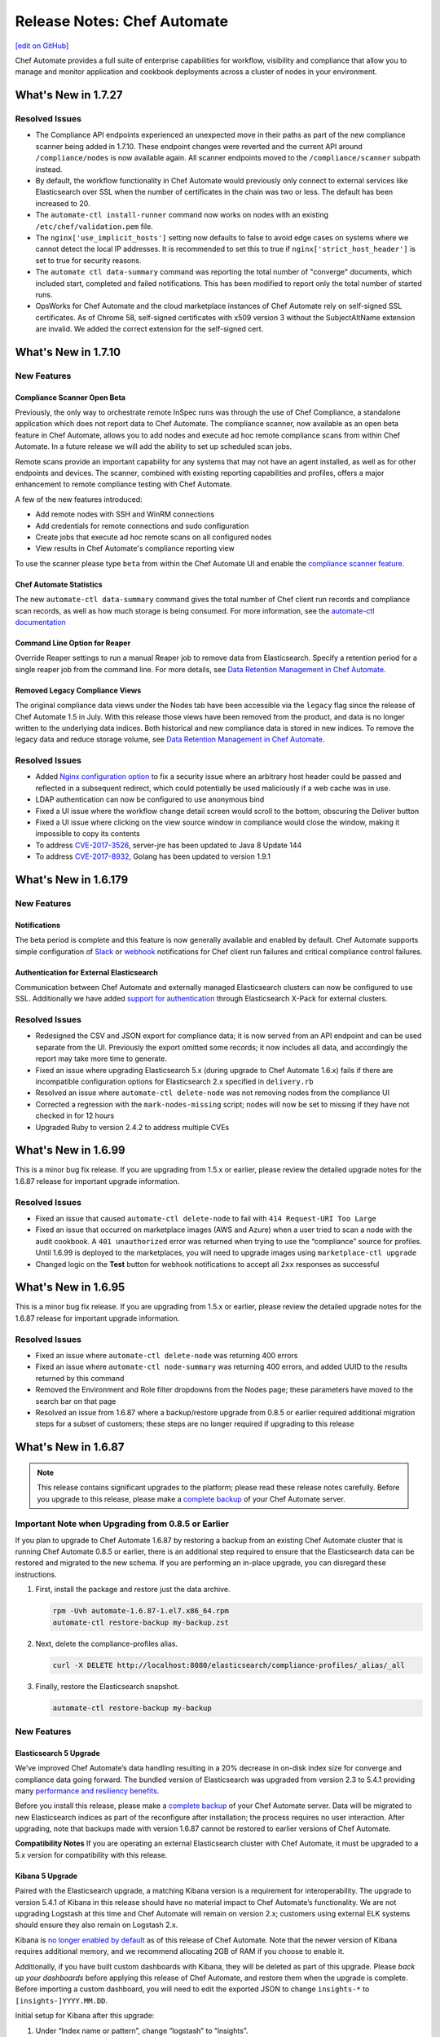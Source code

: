 =====================================================
Release Notes: Chef Automate
=====================================================
`[edit on GitHub] <https://github.com/chef/chef-web-docs/blob/master/chef_master/source/release_notes_chef_automate.rst>`__

Chef Automate provides a full suite of enterprise capabilities for workflow, visibility and compliance that allow you to manage and monitor application and cookbook deployments across a cluster of nodes in your environment.

What's New in 1.7.27
=====================================================

Resolved Issues
-----------------------------------------------------

* The Compliance API endpoints experienced an unexpected move in their paths as part of the new compliance scanner being added in 1.7.10. These endpoint changes were reverted and the current API around ``/compliance/nodes`` is now available again. All scanner endpoints moved to the ``/compliance/scanner`` subpath instead. 
* By default, the workflow functionality in Chef Automate would previously only connect to external services like Elasticsearch over SSL when the number of certificates in the chain was two or less. The default has been increased to 20.
* The ``automate-ctl install-runner`` command now works on nodes with an existing ``/etc/chef/validation.pem`` file.
* The ``nginx['use_implicit_hosts']`` setting now defaults to false to avoid edge cases on systems where we cannot detect the local IP addresses. It is recommended to set this to true if ``nginx['strict_host_header']`` is set to true for security reasons.
* The ``automate ctl data-summary`` command was reporting the total number of "converge" documents, which included start, completed and failed notifications. This has been modified to report only the total number of started runs.
* OpsWorks for Chef Automate and the cloud marketplace instances of Chef Automate rely on self-signed SSL certificates. As of Chrome 58, self-signed certificates with x509 version 3 without the SubjectAltName extension are invalid. We added the correct extension for the self-signed cert.


What's New in 1.7.10
=====================================================

New Features
-----------------------------------------------------

Compliance Scanner Open Beta
++++++++++++++++++++++++++++++++++++++++++++++++++++
Previously, the only way to orchestrate remote InSpec runs was through the use of Chef Compliance, a standalone application which does not report data to Chef Automate. The compliance scanner, now available as an open beta feature in Chef Automate, allows you to add nodes and execute ad hoc remote compliance scans from within Chef Automate. In a future release we will add the ability to set up scheduled scan jobs. 

Remote scans provide an important capability for any systems that may not have an agent installed, as well as for other endpoints and devices. The scanner, combined with existing reporting capabilities and profiles, offers a major enhancement to remote compliance testing with Chef Automate. 

A few of the new features introduced:

* Add remote nodes with SSH and WinRM connections
* Add credentials for remote connections and sudo configuration
* Create jobs that execute ad hoc remote scans on all configured nodes
* View results in Chef Automate's compliance reporting view

To use the scanner please type ``beta`` from within the Chef Automate UI and enable the `compliance scanner feature </automate_compliance_scanner.html>`__.

Chef Automate Statistics
++++++++++++++++++++++++++++++++++++++++++++++++++++
The new ``automate-ctl data-summary`` command gives the total number of Chef client run records and compliance scan records, as well as how much storage is being consumed. For more information, see the `automate-ctl documentation </ctl_automate_server.html#data-summary>`__


Command Line Option for Reaper
++++++++++++++++++++++++++++++++++++++++++++++++++++
Override Reaper settings to run a manual Reaper job to remove data from Elasticsearch. Specify a retention period for a single reaper job from the command line. For more details, see `Data Retention Management in Chef Automate <https://docs.chef.io/data_retention_chef_automate.html>`__.

Removed Legacy Compliance Views
++++++++++++++++++++++++++++++++++++++++++++++++++++

The original compliance data views under the Nodes tab have been accessible via the ``legacy`` flag since the release of Chef Automate 1.5 in July.  With this release those views have been removed from the product, and data is no longer written to the underlying data indices.  Both historical and new compliance data is stored in new indices.  To remove the legacy data and reduce storage volume, see `Data Retention Management in Chef Automate <https://docs.chef.io/data_retention_chef_automate.html>`__.


Resolved Issues
-----------------------------------------------------

* Added `Nginx configuration option </config_rb_delivery_optional_settings.html#nginx>`__ to fix a security issue where an arbitrary host header could be passed and reflected in a subsequent redirect, which could potentially be used maliciously if a web cache was in use.
* LDAP authentication can now be configured to use anonymous bind
* Fixed a UI issue where the workflow change detail screen would scroll to the bottom, obscuring the Deliver button
* Fixed a UI issue where clicking on the view source window in compliance would close the window, making it impossible to copy its contents
* To address `CVE-2017-3526 <https://cve.mitre.org/cgi-bin/cvename.cgi?name=CVE-2017-3526>`__, server-jre has been updated to Java 8 Update 144
* To address `CVE-2017-8932 <https://cve.mitre.org/cgi-bin/cvename.cgi?name=CVE-2017-8932>`__, Golang has been updated to version 1.9.1

What's New in 1.6.179
=====================================================

New Features
-----------------------------------------------------

Notifications
+++++++++++++++++++++++++++++++++++++++++++++++++++++
The beta period is complete and this feature is now generally available and enabled by default.  Chef Automate supports simple configuration of `Slack </integrate_node_notifications_slack.html>`_ or `webhook </integrate_node_notifications_webhook.html>`_ notifications for Chef client run failures and critical compliance control failures.

Authentication for External Elasticsearch
+++++++++++++++++++++++++++++++++++++++++++++++++++++
Communication between Chef Automate and externally managed Elasticsearch clusters can now be configured to use SSL.  Additionally we have added `support for authentication </config_rb_delivery_optional_settings.html#elasticsearch>`_ through Elasticsearch X-Pack for external clusters.

Resolved Issues
-----------------------------------------------------

* Redesigned the CSV and JSON export for compliance data; it is now served from an API endpoint and can be used separate from the UI.  Previously the export omitted some records; it now includes all data, and accordingly the report may take more time to generate.
* Fixed an issue where upgrading Elasticsearch 5.x (during upgrade to Chef Automate 1.6.x) fails if there are incompatible configuration options for Elasticsearch 2.x specified in ``delivery.rb``
* Resolved an issue where ``automate-ctl delete-node`` was not removing nodes from the compliance UI
* Corrected a regression with the ``mark-nodes-missing`` script; nodes will now be set to missing if they have not checked in for 12 hours
* Upgraded Ruby to version 2.4.2 to address multiple CVEs


What's New in 1.6.99
=====================================================

This is a minor bug fix release. If you are upgrading from 1.5.x or earlier, please review the detailed upgrade notes for the 1.6.87 release for important upgrade information.

Resolved Issues
-----------------------------------------------------

* Fixed an issue that caused ``automate-ctl delete-node`` to fail with ``414 Request-URI Too Large``
* Fixed an issue that occurred on marketplace images (AWS and Azure) when a user tried to scan a node with the audit cookbook. A ``401 unauthorized`` error was returned when trying to use the “compliance” source for profiles. Until 1.6.99 is deployed to the marketplaces, you will need to upgrade images using ``marketplace-ctl upgrade``
* Changed logic on the **Test** button for webhook notifications to accept all ``2xx`` responses as successful

What's New in 1.6.95
=====================================================

This is a minor bug fix release. If you are upgrading from 1.5.x or earlier, please review the detailed upgrade notes for the 1.6.87 release for important upgrade information.

Resolved Issues
-----------------------------------------------------

* Fixed an issue where ``automate-ctl delete-node`` was returning 400 errors
* Fixed an issue where ``automate-ctl node-summary`` was returning 400 errors, and added UUID to the results returned by this command
* Removed the Environment and Role filter dropdowns from the Nodes page; these parameters have moved to the search bar on that page
* Resolved an issue from 1.6.87 where a backup/restore upgrade from 0.8.5 or earlier required additional migration steps for a subset of customers; these steps are no longer required if upgrading to this release

What's New in 1.6.87
=====================================================

.. note:: This release contains significant upgrades to the platform; please read these release notes carefully.  Before you upgrade to this release, please make a `complete backup  </delivery_server_backup.html#create-backups>`_ of your Chef Automate server.

Important Note when Upgrading from 0.8.5 or Earlier
-----------------------------------------------------

If you plan to upgrade to Chef Automate 1.6.87 by restoring a backup from an existing Chef Automate cluster that is running Chef Automate 0.8.5 or earlier, there is an additional step required to ensure that the Elasticsearch data can be restored and migrated to the new schema. If you are performing an in-place upgrade, you can disregard these instructions.

1. First, install the package and restore just the data archive.

   .. code-block:: bash

      rpm -Uvh automate-1.6.87-1.el7.x86_64.rpm
      automate-ctl restore-backup my-backup.zst

2. Next, delete the compliance-profiles alias.

   .. code-block:: none

      curl -X DELETE http://localhost:8080/elasticsearch/compliance-profiles/_alias/_all

3. Finally, restore the Elasticsearch snapshot.

   .. code-block:: bash

      automate-ctl restore-backup my-backup


New Features
-----------------------------------------------------

Elasticsearch 5 Upgrade
+++++++++++++++++++++++++++++++++++++++++++++++++++++

We’ve improved Chef Automate’s data handling resulting in a 20% decrease in on-disk index size for converge and compliance data going forward. The bundled version of Elasticsearch was upgraded from version 2.3 to 5.4.1 providing many `performance and resiliency benefits <https://www.elastic.co/blog/elasticsearch-5-0-0-released>`_.

Before you install this release, please make a `complete backup </delivery_server_backup.html#create-backups>`_ of your Chef Automate server.  Data will be migrated to new Elasticsearch indices as part of the reconfigure after installation; the process requires no user interaction.  After upgrading, note that backups made with version 1.6.87 cannot be restored to earlier versions of Chef Automate.

**Compatibility Notes**
If you are operating an external Elasticsearch cluster with Chef Automate, it must be upgraded to a 5.x version for compatibility with this release.

Kibana 5 Upgrade
+++++++++++++++++++++++++++++++++++++++++++++++++++++

Paired with the Elasticsearch upgrade, a matching Kibana version is a requirement for interoperability.  The upgrade to version 5.4.1 of Kibana in this release should have no material impact to Chef Automate’s functionality.  We are not upgrading Logstash at this time and Chef Automate will remain on version 2.x; customers using external ELK systems should ensure they also remain on Logstash 2.x.

Kibana is `no longer enabled by default </config_rb_delivery_optional_settings.html#kibana>`_ as of this release of Chef Automate.  Note that the newer version of Kibana requires additional memory, and we recommend allocating 2GB of RAM if you choose to enable it.

Additionally, if you have built custom dashboards with Kibana, they will be deleted as part of this upgrade.  Please *back up your dashboards* before applying this release of Chef Automate, and restore them when the upgrade is complete.  Before importing a custom dashboard, you will need to edit the exported JSON to change ``insights-*`` to ``[insights-]YYYY.MM.DD``.

Initial setup for Kibana after this upgrade:

#. Under “Index name or pattern”, change “logstash” to “insights”.
#. Select “@timestamp” for “Time-field name”.
#. Check the “Use event times to create index names [DEPRECATED]” checkbox.
#. Click **Create**.

Your screen should look like this before you click **Create**:

.. image:: ../../images/kibana_setup.png

Notifications -- Open Beta
+++++++++++++++++++++++++++++++++++++++++++++++++++++

We are delighted to invite all customers to participate in our open beta for notifications.  Chef Automate now supports simple configuration of `Slack </integrate_node_notifications_slack.html>`_ or `webhook </integrate_node_notifications_webhook.html>`_ notifications for Chef client run failures and critical compliance control failures.

To get started using notifications, navigate to the **Nodes** tab in Chef Automate and type ``beta`` anywhere in the UI.  The beta feature flag menu will allow you to toggle on the new notifications sub-tab in the nodes view.  We’d love to get your feedback -- please join us at https://chef-success.slack.com in the #automate-notification channel or visit feedback.chef.io.

Updated Compliance Profiles
+++++++++++++++++++++++++++++++++++++++++++++++++++++

All compliance profiles have been updated to include the build number of the profile. This change was necessary to track updates to CIS profiles which received changes without the official version number increasing. For example, a number of improvements were made to tests in the the RHEL profile family. Additionally, incorrectly formatted descriptions were updated and improved significantly.

CSV Export for Compliance Reports
+++++++++++++++++++++++++++++++++++++++++++++++++++++

In addition to the existing JSON export of compliance reports we have introduced the option to export a CSV file as well. The button in the top right corner of the compliance reporting view was updated to give the user the choice between exporting to JSON and exporting to CSV. In light of this change we also export node name information alongside node IDs.

Control Filter for Compliance
+++++++++++++++++++++++++++++++++++++++++++++++++++++

An additional filter was added to the search bar in the compliance reporting view. It allows users to search for specific controls and filter the view around these. In the past, it was only possible to search and filter the view around entire profiles, which didn’t cover cases where users asked for more fine-grained control.

.. note: This mechanism will filter the list of nodes and profiles but the summary information is still calculated for the entire node and profile, not just for the control.

Node Compliance View and History
+++++++++++++++++++++++++++++++++++++++++++++++++++++

This new view allows users to inspect the current and historic state of a node’s compliance assessment. In addition to the already included trendgraph, users can now see the node state and its entire scan history via the node view of all compliance reports.

New Search Bar on Nodes View
+++++++++++++++++++++++++++++++++++++++++++++++++++++

We’ve rebuilt the search bar on the Nodes view to be easier to use, and have added the ability to filter nodes by platform.  The original search bar will remain available under the `legacy` flag for three months.  Complete details on searching for nodes can be found in the `Node Search Query Reference </search_query_chef_automate.html>`_.  If you have trouble with the new search bar and find yourself continuing to use the legacy version, please contact us with your feedback.

Delete Node Improvements
+++++++++++++++++++++++++++++++++++++++++++++++++++++

There is now a ``delete-node`` subcommand for automate-ctl to delete a node and its corresponding history. This replaces ``delete-visibility-node``, which would remove the node from Chef Automate views but did not delete any data. For more information, see the `delete-node documentation </ctl_automate_server.html#delete-node>`_.

FIPS Support for Nginx
+++++++++++++++++++++++++++++++++++++++++++++++++++++

Chef Automate runs in a FIPS 140-2 compliant mode when the operating system kernel is configured similarly or when ``fips['enable'] = true`` is set in ``/etc/delivery/delivery.rb``.  When Chef Automate is configured for FIPS mode, this will also now configure Nginx to use the OpenSSL FIPS validated container.

Resolved Issues
-----------------------------------------------------

* Fixed an issue where ``automate-ctl install-runner`` was not prompting for a password
* The ``automate-ctl cleanse`` command has been fixed to behave as `documented </ctl_automate_server.html#cleanse>`_
* The Chef Automate UI no longer has issues when accessed through the IP address or anything not configured as its FQDN
* Fixed an issue that caused ``automate-ctl reconfigure`` to hang for several minutes when Chef’s product telemetry endpoint was not reachable
* Compliance scan results now display their latest timestamp
* Profile updates are now available from the profiles screen whenever a new version is released
* Fixed an issue that limited the list of compliance profiles in the report to 10
* Small UI fixes in the compliance view around scan results filter, profile suggestions, and reports with multiple scan results


What's New in 1.5.46
=====================================================

New Features
-----------------------------------------------------

Compliance GA
+++++++++++++++++++++++++++++++++++++++++++++++++++++

With this release, we are moving to a new view for InSpec data in Chef Automate. It provides better insights for common user queries around the compliance state of nodes and the state of profiles and their controls, with powerful search queries to see the right sets of data. After a beta period since the last release it is now the new default view for all compliance and InSpec data.

The previous **Compliance** sub-tab in the **Nodes** tab has been replaced with a new tab on the top-level navigation bar. This new **Compliance** tab provides access to both profiles and reporting capabilities.

We introduced this new compliance view during ChefConf 2017. `Check out the demo recording <https://www.youtube.com/watch?v=r7_f8fIn-Yo&feature=youtu.be&t=25m52s>`__ to see an earlier version of the features. For complete details on getting started, please visit `chef_automate_compliance`.

During the open beta, we improved a number of compliance capabilities:

* Migrated old data to the new compliance view. See the `data migration guide <https://docs.chef.io/upgrade_chef_automate.html#migrations>`_
* The trendgraph now displays the date of data in the tooltip
* Added a JSON download button for all reports in the UI
* Implemented faster profile installation
* Improved the Audit cookbook; please use Audit cookbook version 4.x
* Added support for ZIP profile upload

.. note:: If you need to continue using the previous compliance view, you can enable it easily. We have included a new feature flag to activate the old compliance view by typing ``legacy`` in the UI and toggling on this view in the menu.

All data that is received by Chef Automate will be available in both the new and old compliance view in our releases for the next 3 months, after which time the legacy view will be removed. Please reach out to us if you are unable to adopt the new view and are continuing to use the legacy compliance view, so we can understand in what way your needs are not met with the new view.

Chef Automate Pilot
+++++++++++++++++++++++++++++++++++++++++++++++++++++

This release introduces a Docker-based pilot offering for Chef Automate. This is specifically designed for customers evaluating Chef Automate for their organization, and is not intended for production use. The offering is built with Chef’s Habitat technology, allowing Chef Automate to be installed in a few minutes in containers running on a single machine. Also included are sets of compliance-driven demo data, to offer first-hand experience with the product. Customers can try the pilot by visiting https://www.chef.io/automate/ or https://www.chef.io/why-chef/. You can also go through the tutorial for Chef Automate Pilot on `Learn Chef Rally <https://learn.chef.io/modules/chef-automate-pilot/linux/docker#/>`_.

Policyfile Data Views
+++++++++++++++++++++++++++++++++++++++++++++++++++++

With this release, users can now see policyfile information associated with converge data and can search on policyfile arguments (policy name, policy group, and policy revision). The new policyfile data will populate on a going forward basis after you re-converge nodes and re-upload policy groups. While most data will start populating immediately, Chef client version 13.2 or 12.21.3 is required for some run list data to be available. Policyfile data is now shown in the node list, node header, node detail, and run list views of Chef Automate.

ChefDK 2.0 Support
+++++++++++++++++++++++++++++++++++++++++++++++++++++

Runners for workflow can now be installed using either ChefDK 1.x or ChefDK 2.0.  Note that because ChefDK 2.0 includes Chef client 13, customers should confirm their build cookbooks are compatible before upgrading runners.

Elasticsearch 5 Compatibility
+++++++++++++++++++++++++++++++++++++++++++++++++++++

This release of Chef Automate requires the Elasticsearch 2 API, and is fully compatible with both Elasticsearch 2 and Elasticsearch 5. Subsequent releases of Chef Automate will require Elasticsearch 5.

Tuning Options for Elasticsearch and Logstash
+++++++++++++++++++++++++++++++++++++++++++++++++++++

There are now more options to tune Chef Automate for best performance in your environment. Both Elasticsearch and Logstash now have additional ways to configure their resource utilization. For more information, see `delivery.rb Optional Settings </config_rb_delivery_optional_settings.html>`_.

Additional preflight checks
+++++++++++++++++++++++++++++++++++++++++++++++++++++

Before setup and configuration, you have the option of running the `automate-ctl preflight-check` subcommand. In this release, the parameters checked during preflight have been greatly expanded. For more information, see `Troubleshooting Preflight Check </troubleshooting_chef_automate.html#preflight-check>`_.

Resolved Issues
-----------------------------------------------------

* Fixed profile data aggregation for compliance meta-profiles. They would end up reporting all partial profiles which would result in an empty meta-profile report. The profile view now has aggregated data for the meta-profile for each node. In the future we will provide more insights into which profile dependency created what data in the output and what is overwritten by a wrapper.
* Fixed ``automate-ctl delete-visibility-node`` to work with compliance data. If a node is removed, all its compliance data will be removed as well. In future releases we will continue to improve node data lifecycle management.
* Fixed a number of calls that did not respect the user search in the Compliance view. Summary numbers were reported for nodes instead of the current search.
* Fixed compliance trendgraph data aggregation. If nodes didn't report within a data slot, you would not see any results in the trendgraph, which sometimes led to a line shaped like a wave. This is now corrected with every entry on the X axis showing the state of your fleet at that point aggregated from all previous information.
* Fixed a number of minor UI issues related to the compliance trendgraph, filtering, and reports
* In the **Nodes** tab, searching for nodes or attributes with uppercase letters in the name now returns correct results
* Security fix: zlib updated to 1.2.11
* Improved logging when ``automate-ctl install-runner`` fails executing knife commands
* Filters in the **Nodes** tab no longer apply results to radial graphs on the Welcome page
* Fixed an issue with misaligned text wrapping on node detail and run history pages
* In **Workflow**, the tables on the runners tab no longer redraw on page load
* In **Workflow**, under the **Review** tab, the expandable comments below a change in diff view will now display properly
* Default permissions for Chef Automate’s primary configuration file ``/etc/delivery/delivery.rb`` have been tightened from 0644 to 0640 so that the file is no longer world readable


What's New in 0.8.5
=====================================================

New Features
-----------------------------------------------------

Compliance in Chef Automate - Open Beta
+++++++++++++++++++++++++++++++++++++++++++++++++++++

With this release we have brought compliance capabilities into Chef Automate, without the need to install and operate a standalone compliance server. You can now manage InSpec compliance profiles in Chef Automate with features such as:

* Compliance profile installation and updates, when new versions become available
* 80 pre-shipped compliance profiles for all major operating systems
* View profiles, their metadata and controls, as well as InSpec code
* Search for profiles to view and install them
* Add custom profiles
* API endpoints to query profile contents

Additionally, we have significantly improved the reporting capabilities of Chef Automate for compliance:

* View data from a node-centric perspective to determine which components are out of compliance and what is needed to fix them
* View data from a profile-centric perspective to quickly assess compliance of your entire fleet with a specific profile, without the need to evaluate every node separately
* Investigate overall compliance control failures and determine which components are impacted
* Filter compliance reports by node, environment, profile, operating system, or platform
* View compliance reports with an overall summary and detailed information

To get started using compliance, install or upgrade to this release. Navigate to the **Nodes** tab in Chef Automate and type ``beta`` anywhere in the UI (not in a form field). The beta feature flag menu will allow you to toggle on the new compliance views. You can revert to the original view with compliance data as a sub-tab on the **Nodes** view by deactivating the beta feature flag.

.. note:: The beta views will display new data only. Historical data is displayed only in the existing sub-tab view under the **Nodes** page.

As you explore the beta, we welcome your feedback and invite you to visit `Chef’s Community Slack <http://community-slack.chef.io/>`__ and join our public #automate-compliance channel. You can also find `documentation </chef_automate_compliance.html>`__ about the features, including version requirements for InSpec and the Audit cookbook. The new compliance features are not recommended for production use until they are made generally available in an upcoming Chef Automate release.

SUSE Linux Enterprise Server Support
+++++++++++++++++++++++++++++++++++++++++++++++++++++

Chef Automate can now be installed on SUSE Linux Enterprise Server (SLES) 11 SP4 and 12 SP2 or above.


Resolved Issues
-----------------------------------------------------

* Corrected a bug with setting up cron jobs for creating backups on CentOS and Ubuntu.
* Added retries to RabbitMQ service on startup to correct a problem reported in OpsWorks for Chef Automate.
* Corrected a bug with failing to connect to Bitbucket when using a lengthy URL for the Bitbucket server.
* Corrected an issue with pagination when several pages of run history are displayed.


What's New in 0.7.239
=====================================================

Resolved Issues
-----------------------------------------------------

* The command automate-ctl backup-data has been removed. Please use automate-ctl create-backup in its place.
* Corrected an issue where users without root access could not use the --help command in automate-ctl.
* Updated users.rb to correct an issue of adding ‘git’ user in a tightly controlled user access environment.
* Added guarding to startup of the RabbitMQ service to avoid failures in cases where the network is not yet fully configured.
* Minor UI fixes (button colors, navigation breadcrumbs, incorrect favicon in Firefox browser).
* A newline as the first character in a delivery review title no longer renders an empty title in the Chef Automate workflow UI.
* A bug preventing users with an @ in their username from saving and sharing searches has been resolved.

What's New in 0.7.151
=====================================================

New Features
-----------------------------------------------------

Password Reset Token
+++++++++++++++++++++++++++++++++++++++++++++++++++++

There is a new ``automate-ctl`` command that issues a temporary token and URL to allow users to reset their passwords via the GUI as an alternative to an admin typing in the password via the ``automate-ctl reset-password`` command. The new command is documented `here </ctl_automate_server.html#generate-password-reset-token>`_.

Support for macOS Runners
+++++++++++++++++++++++++++++++++++++++++++++++++++++

Chef Automate can now support runners for workflow job dispatch on macOS 10.12. Installation follows the same `procedure </runners.html#adding-a-runner>`_ as Linux runners. Note that macOS is not a supported platform for the Chef Automate server.

Anonymized Usage Tracking
+++++++++++++++++++++++++++++++++++++++++++++++++++++

As of this release, Chef Automate will be able to send anonymized product usage data back to Chef. Chef will use that data to improve Chef Automate.

Server administrators are able to control data collection in Chef Automate on a per-server basis, via the `automate-ctl command-line application </ctl_automate_server.html>`_. If per-server data collection has been disabled, Chef Automate will not share any usage data with Chef from this server, or from any users who log into this server (regardless of their individual settings).

If per-server data collection is enabled, every person who logs into Chef Automate will be asked to decide if they want to share anonymized product usage data with Chef. No usage data will be collected until people have expressed this preference, by leaving a checkbox filled and closing a modal. By default, the preference will be to allow usage data collection, but no usage data is collected or shared until after the modal is dismissed.

The latest information about Chef’s data collection policies will always be available at https://www.chef.io/privacy-policy/.

Completion of UI Updates
+++++++++++++++++++++++++++++++++++++++++++++++++++++

The Chef Automate UI has gotten a refresh. We hope you enjoy the new look and feel.

Resolved Issues
-----------------------------------------------------

* Previous versions of Chef Automate did not correctly detect or support Oracle Enterprise Linux (OEL) for job runners.
* Improved detection and error messaging from preflight check when netstat is missing on CentOS systems.
* Navigating forward and backward through the converge history on nodes with several pages of historical data now works correctly.
* Saving and sharing searches in the nodes view now works correctly.
* The "About Automate" dialog box no longer defaults to appearing on every login until the checkbox is unset.

What's New in 0.7.85
=====================================================

New Features
-----------------------------------------------------

Preview of New UI
+++++++++++++++++++++++++++++++++++++++++++++++++++++

We are starting work to improve the look-and-feel of Chef Automate, so you will see some UI changes in the Nodes tab.

Configurable Elasticsearch snapshot timeouts
+++++++++++++++++++++++++++++++++++++++++++++++++++++

In cases where the Chef Automate Elasticsearch cluster has several hundred snapshots, the data deltas between snapshots are significant in size, and the snapshot repository is in S3, we've encountered cases where the default Faraday gem transport timeout of 60 seconds is too small which causes the snapshot utility to raise an error and fail. We've introduced configuration attributes for controlling the Faraday request timeout and the nginx Elasticsearch proxy timeouts. These have been bumped to 300 seconds by default, which should resolve this issue for most cases. Extremely busy Chef Automate clusters or instances with low I/O to S3 may need to bump them. It also increases the default timeout from 60 to 300. They can be configured in ``delivery.rb`` as follows:

.. code-block:: ruby

   elasticsearch['proxy_send_timeout'] = 300
   elasticsearch['proxy_read_timeout'] = 300
   backup['elasticsearch']['request_timeout'] = '300'

Bug Fixes
-----------------------------------------------------

Runners no longer install in FIPS mode when FIPS is not enabled
++++++++++++++++++++++++++++++++++++++++++++++++++++++++++++++++

Chef Automate 0.7.61, which shipped with FIPS 140-2 early access, would install all runners in FIPS mode, regardless of whether FIPS was enabled or not. This has now been corrected.

Run history now defaults to last 24h
+++++++++++++++++++++++++++++++++++++++++++++++++++++

Previously, Chef Automate would default to displaying run history data for the current day, cutting off at the prior midnight. Automate now defaults to displaying run history data for the past 24h instead.

Improved pre-flight-check memory detection
+++++++++++++++++++++++++++++++++++++++++++++++++++++

For operating systems reporting available memory in KB instead of GB, Chef Automate’s preflight check reported sufficient memory even though it did not meet the minimum requirements. This version of Chef Automate corrects the problem.

We encourage you to upgrade often. As always, we welcome your feedback and invite you to contact us directly or participate in our `feedback forum <https://feedback.chef.io/>`_. Thanks for using Chef Automate!

Opsworks: Chef Automate backups occasionally aren't deleted
++++++++++++++++++++++++++++++++++++++++++++++++++++++++++++++

Occasionally the Chef Automate backup archives were not being deleted. This is likely due to the fact that retries and exponential retry backoff was only being used for upload S3 operations.

We've consolidated all S3 operations into the Backup::S3Client class which defaults to exponential backoff with five retries.

Automate backup lists are limited to 1000
+++++++++++++++++++++++++++++++++++++++++++++++++++++

The maximum response size when using the V2 S3 list objects API is 1000. We've added paging support for listing objects to support extremely rare cases where a user may have more than 1000 backups.

automate-ctl delete-backups exits with 0 if no match is found
++++++++++++++++++++++++++++++++++++++++++++++++++++++++++++++++

We've changed the delete-backups command to exit with 1 when given a pattern.

What's New in 0.7.61
=====================================================

New Features
-----------------------------------------------------

Early Access: FIPS Support in Chef Automate
+++++++++++++++++++++++++++++++++++++++++++++++++++++

Chef Automate supports operating in FIPS mode for our government customers. Please contact us on fips-ea@chef.io for a copy of a FIPS-compatible ChefDK that supports interacting with the Chef Automate server in FIPS mode. General availability of both Chef Automate in FIPS mode and ChefDK will follow.

Outbound Proxy Support
+++++++++++++++++++++++++++++++++++++++++++++++++++++

Chef Automate now supports environments that require a web proxy for outbound network communication. This allows Chef Automate to be integrated with external SCM providers, such as GitHub, even in networks with rigorous security policies.

Changed Package Name to "automate"
+++++++++++++++++++++++++++++++++++++++++++++++++++++

This release includes a change to the Chef Automate install package name. For any customers who may have scripts or other automation expecting the package name to be “delivery”, please note you will need to update to "automate".
We have thoroughly tested the new package and expect the behavior to be consistent with the previous package; however, we strongly advise customers to back up their existing environment as a standard practice prior to installing a new release.

Other Improvements and Fixes
-----------------------------------------------------

Runner improvements: Logging and privilege escalation
+++++++++++++++++++++++++++++++++++++++++++++++++++++

Previous versions of Chef Automate would use the terms "Push Job started" even when using job runners, which are not push-job based. This misleading message has been rewritten. Additionally, when runner jobs failed, they would not supply enough information for users to understand why. Now, stderr and stdout from the failed job will be streamed to the workflow error log.
Runner installation will also no longer attempt to sudo if the user passed to install-runner is already root.

Bad error message if automate-ctl not run as root
+++++++++++++++++++++++++++++++++++++++++++++++++++++

``automate-ctl`` would throw a stack trace if it wasn't being run as root. This has now been corrected with an error message that indicates root privileges are needed.

Error Message running preflight-check
+++++++++++++++++++++++++++++++++++++++++++++++++++++

``preflight-check`` subcommand reports "system has less than 80GB disk space required at /var" even though the target installation directory does have sufficient disk space. This release fixed this error and will provide accurate feedback.

automate-ctl node-summary improvements
+++++++++++++++++++++++++++++++++++++++++++++++++++++

The ``node-summary`` subcommand produces a summary of the nodes that are known to Chef Automate. The default setting for ``node-summary`` is to display the name, status, and the last time the nodes were checked. `Read the docs </ctl_automate_server.html#node-summary>`_ for information.

Skip SSL verification for certain hosts
+++++++++++++++++++++++++++++++++++++++++++++++++++++

Chef Automate can now be configured to skip SSL certificate verification on a per-host basis. The ``delivery['no_ssl_verification']`` parameter can be set in the ``/etc/delivery/delivery.rb`` configuration to take a list of hosts to skip SSL verification. We generally do not recommend turning off SSL certificate verification in production environments, but this setting is useful for test environments where a correct certificate chain is not available.

Accessing Chef Automate by IP
+++++++++++++++++++++++++++++++++++++++++++++++++++++

The Chef Automate web UI can now be accessed by IP, which is useful in situations where the server's hostname is incorrect or not resolveable due to lack of DNS.

Fixed a bug that caused the UI to become unresponsive
+++++++++++++++++++++++++++++++++++++++++++++++++++++

In some cases the Chef Automate web UI was running into a timeout (especially in air-gapped environments). This was due to an external request for a font file, which is now packaged in the product and does not require Internet connectivity.

Allow use of uppercase characters in search filters
+++++++++++++++++++++++++++++++++++++++++++++++++++++

The Chef Automate UI now properly displays results from text filters that use uppercase characters.

What's New in 0.6.136
=====================================================

New Features
-----------------------------------------------------

SMTP credentials no longer required to send e-mail
+++++++++++++++++++++++++++++++++++++++++++++++++++++

In this release, the Username and Password fields in the SMTP server configuration are no longer required. This is a feature requested by users who have internal open relay mail servers on their network.

Other Improvements and Fixes
-----------------------------------------------------

Better logging when SSH fails as part of dispatching a workflow phase job
++++++++++++++++++++++++++++++++++++++++++++++++++++++++++++++++++++++++++
When dispatching a workflow phase job, any errors (example: sudo errors) are logged and displayed to the user.

Ensure passwords for runners are not logged in plaintext
+++++++++++++++++++++++++++++++++++++++++++++++++++++++++
If a runner was configured to use password authentication, the password would be displayed in plaintext in debug log files. This has now been corrected.

Improved presentation of debugging information in the “view error log” modal
++++++++++++++++++++++++++++++++++++++++++++++++++++++++++++++++++++++++++++++

This new view should make it much easier to quickly understand and correct problems with failed chef-client runs.

Compatibility with the latest Push Jobs Server
+++++++++++++++++++++++++++++++++++++++++++++++++++++++++

The latest version of Push Jobs Server (2.x) is now certified for use with Chef Automate. When using Push Jobs Server with Chef Automate, we recommend using the latest version. Existing installations of Chef Automate may upgrade their Push Jobs Server, but this is not required.

Minor fixes
+++++++++++++++++++++++++++++++++++++++++++++++++++++++++

Corrected issue where nodes were being incorrectly marked as ‘missing’ when using an external Elasticsearch instance.

Improved error message when running ``automate-ctl`` commands that require root access.

What's New in 0.6.64
=====================================================

New Feature
-----------------------------------------------------

Chef Automate Pre-flight check
+++++++++++++++++++++++++++++++++++++++++++++++++++++++++

As part of the enhancements to improve Chef automate installation experience, a new optional command (automate-ctl preflight-check) is now available. You can now validate that a server meets the installation requirements of Chef Automate by running automate-ctl preflight-check. The command will check the target environment against installation requirements and advises if additional resources or adjustments are needed.

Resources validated includes: Memory, CPU, target directory structure, target directory disk space, umask, port access, and availability of SSH client.

Additional details on the command can be found at:
`pre-flight check reference </ctl_automate_server.html#preflight-check>`_
`troubleshooting information on pre-flight check </troubleshooting_chef_automate.html#preflight-check>`_
`Chef Automate Server Installation and Configuration </install_chef_automate.html#id2>`_

Other Improvements and Fixes
-----------------------------------------------------

More ``automate-ctl`` commands respond to --help.
Fixes a bug when using v2 runners that could result in duplicated Erlang processes.
Fixes an issue on automate-ctl install-runner that could have resulted in certificate validation failures.
